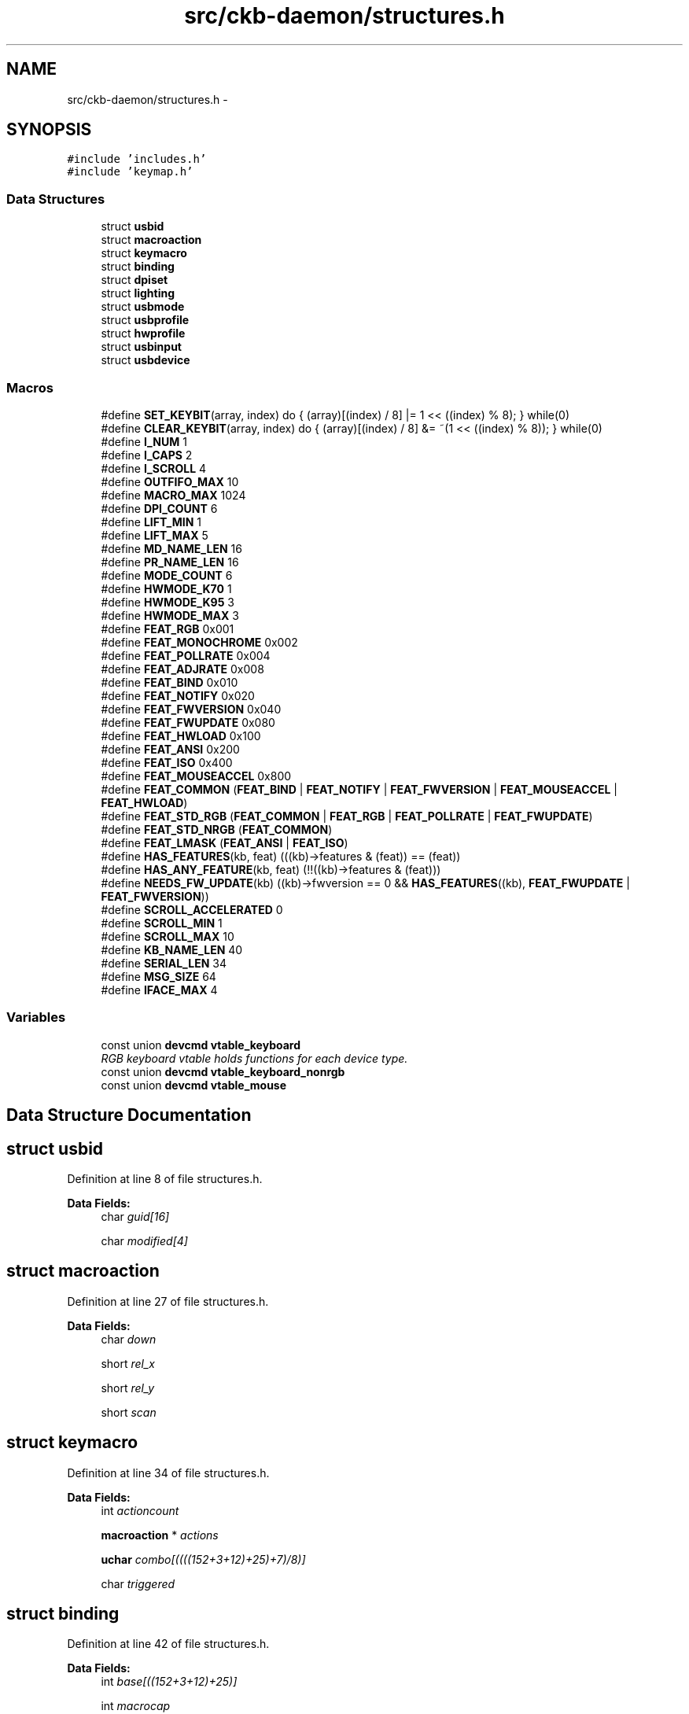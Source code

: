 .TH "src/ckb-daemon/structures.h" 3 "Sat Jun 3 2017" "Version beta-v0.2.8+testing at branch testing-documentation" "ckb-next" \" -*- nroff -*-
.ad l
.nh
.SH NAME
src/ckb-daemon/structures.h \- 
.SH SYNOPSIS
.br
.PP
\fC#include 'includes\&.h'\fP
.br
\fC#include 'keymap\&.h'\fP
.br

.SS "Data Structures"

.in +1c
.ti -1c
.RI "struct \fBusbid\fP"
.br
.ti -1c
.RI "struct \fBmacroaction\fP"
.br
.ti -1c
.RI "struct \fBkeymacro\fP"
.br
.ti -1c
.RI "struct \fBbinding\fP"
.br
.ti -1c
.RI "struct \fBdpiset\fP"
.br
.ti -1c
.RI "struct \fBlighting\fP"
.br
.ti -1c
.RI "struct \fBusbmode\fP"
.br
.ti -1c
.RI "struct \fBusbprofile\fP"
.br
.ti -1c
.RI "struct \fBhwprofile\fP"
.br
.ti -1c
.RI "struct \fBusbinput\fP"
.br
.ti -1c
.RI "struct \fBusbdevice\fP"
.br
.in -1c
.SS "Macros"

.in +1c
.ti -1c
.RI "#define \fBSET_KEYBIT\fP(array, index)   do { (array)[(index) / 8] |= 1 << ((index) % 8); } while(0)"
.br
.ti -1c
.RI "#define \fBCLEAR_KEYBIT\fP(array, index)   do { (array)[(index) / 8] &= ~(1 << ((index) % 8)); } while(0)"
.br
.ti -1c
.RI "#define \fBI_NUM\fP   1"
.br
.ti -1c
.RI "#define \fBI_CAPS\fP   2"
.br
.ti -1c
.RI "#define \fBI_SCROLL\fP   4"
.br
.ti -1c
.RI "#define \fBOUTFIFO_MAX\fP   10"
.br
.ti -1c
.RI "#define \fBMACRO_MAX\fP   1024"
.br
.ti -1c
.RI "#define \fBDPI_COUNT\fP   6"
.br
.ti -1c
.RI "#define \fBLIFT_MIN\fP   1"
.br
.ti -1c
.RI "#define \fBLIFT_MAX\fP   5"
.br
.ti -1c
.RI "#define \fBMD_NAME_LEN\fP   16"
.br
.ti -1c
.RI "#define \fBPR_NAME_LEN\fP   16"
.br
.ti -1c
.RI "#define \fBMODE_COUNT\fP   6"
.br
.ti -1c
.RI "#define \fBHWMODE_K70\fP   1"
.br
.ti -1c
.RI "#define \fBHWMODE_K95\fP   3"
.br
.ti -1c
.RI "#define \fBHWMODE_MAX\fP   3"
.br
.ti -1c
.RI "#define \fBFEAT_RGB\fP   0x001"
.br
.ti -1c
.RI "#define \fBFEAT_MONOCHROME\fP   0x002"
.br
.ti -1c
.RI "#define \fBFEAT_POLLRATE\fP   0x004"
.br
.ti -1c
.RI "#define \fBFEAT_ADJRATE\fP   0x008"
.br
.ti -1c
.RI "#define \fBFEAT_BIND\fP   0x010"
.br
.ti -1c
.RI "#define \fBFEAT_NOTIFY\fP   0x020"
.br
.ti -1c
.RI "#define \fBFEAT_FWVERSION\fP   0x040"
.br
.ti -1c
.RI "#define \fBFEAT_FWUPDATE\fP   0x080"
.br
.ti -1c
.RI "#define \fBFEAT_HWLOAD\fP   0x100"
.br
.ti -1c
.RI "#define \fBFEAT_ANSI\fP   0x200"
.br
.ti -1c
.RI "#define \fBFEAT_ISO\fP   0x400"
.br
.ti -1c
.RI "#define \fBFEAT_MOUSEACCEL\fP   0x800"
.br
.ti -1c
.RI "#define \fBFEAT_COMMON\fP   (\fBFEAT_BIND\fP | \fBFEAT_NOTIFY\fP | \fBFEAT_FWVERSION\fP | \fBFEAT_MOUSEACCEL\fP | \fBFEAT_HWLOAD\fP)"
.br
.ti -1c
.RI "#define \fBFEAT_STD_RGB\fP   (\fBFEAT_COMMON\fP | \fBFEAT_RGB\fP | \fBFEAT_POLLRATE\fP | \fBFEAT_FWUPDATE\fP)"
.br
.ti -1c
.RI "#define \fBFEAT_STD_NRGB\fP   (\fBFEAT_COMMON\fP)"
.br
.ti -1c
.RI "#define \fBFEAT_LMASK\fP   (\fBFEAT_ANSI\fP | \fBFEAT_ISO\fP)"
.br
.ti -1c
.RI "#define \fBHAS_FEATURES\fP(kb, feat)   (((kb)->features & (feat)) == (feat))"
.br
.ti -1c
.RI "#define \fBHAS_ANY_FEATURE\fP(kb, feat)   (!!((kb)->features & (feat)))"
.br
.ti -1c
.RI "#define \fBNEEDS_FW_UPDATE\fP(kb)   ((kb)->fwversion == 0 && \fBHAS_FEATURES\fP((kb), \fBFEAT_FWUPDATE\fP | \fBFEAT_FWVERSION\fP))"
.br
.ti -1c
.RI "#define \fBSCROLL_ACCELERATED\fP   0"
.br
.ti -1c
.RI "#define \fBSCROLL_MIN\fP   1"
.br
.ti -1c
.RI "#define \fBSCROLL_MAX\fP   10"
.br
.ti -1c
.RI "#define \fBKB_NAME_LEN\fP   40"
.br
.ti -1c
.RI "#define \fBSERIAL_LEN\fP   34"
.br
.ti -1c
.RI "#define \fBMSG_SIZE\fP   64"
.br
.ti -1c
.RI "#define \fBIFACE_MAX\fP   4"
.br
.in -1c
.SS "Variables"

.in +1c
.ti -1c
.RI "const union \fBdevcmd\fP \fBvtable_keyboard\fP"
.br
.RI "\fIRGB keyboard vtable holds functions for each device type\&. \fP"
.ti -1c
.RI "const union \fBdevcmd\fP \fBvtable_keyboard_nonrgb\fP"
.br
.ti -1c
.RI "const union \fBdevcmd\fP \fBvtable_mouse\fP"
.br
.in -1c
.SH "Data Structure Documentation"
.PP 
.SH "struct usbid"
.PP 
Definition at line 8 of file structures\&.h\&.
.PP
\fBData Fields:\fP
.RS 4
char \fIguid[16]\fP 
.br
.PP
char \fImodified[4]\fP 
.br
.PP
.RE
.PP
.SH "struct macroaction"
.PP 
Definition at line 27 of file structures\&.h\&.
.PP
\fBData Fields:\fP
.RS 4
char \fIdown\fP 
.br
.PP
short \fIrel_x\fP 
.br
.PP
short \fIrel_y\fP 
.br
.PP
short \fIscan\fP 
.br
.PP
.RE
.PP
.SH "struct keymacro"
.PP 
Definition at line 34 of file structures\&.h\&.
.PP
\fBData Fields:\fP
.RS 4
int \fIactioncount\fP 
.br
.PP
\fBmacroaction\fP * \fIactions\fP 
.br
.PP
\fBuchar\fP \fIcombo[((((152+3+12)+25)+7)/8)]\fP 
.br
.PP
char \fItriggered\fP 
.br
.PP
.RE
.PP
.SH "struct binding"
.PP 
Definition at line 42 of file structures\&.h\&.
.PP
\fBData Fields:\fP
.RS 4
int \fIbase[((152+3+12)+25)]\fP 
.br
.PP
int \fImacrocap\fP 
.br
.PP
int \fImacrocount\fP 
.br
.PP
\fBkeymacro\fP * \fImacros\fP 
.br
.PP
.RE
.PP
.SH "struct dpiset"
.PP 
Definition at line 56 of file structures\&.h\&.
.PP
\fBData Fields:\fP
.RS 4
\fBuchar\fP \fIcurrent\fP 
.br
.PP
\fBuchar\fP \fIenabled\fP 
.br
.PP
\fBuchar\fP \fIforceupdate\fP 
.br
.PP
\fBuchar\fP \fIlift\fP 
.br
.PP
\fBuchar\fP \fIsnap\fP 
.br
.PP
\fBushort\fP \fIx[6]\fP 
.br
.PP
\fBushort\fP \fIy[6]\fP 
.br
.PP
.RE
.PP
.SH "struct lighting"
.PP 
Definition at line 72 of file structures\&.h\&.
.PP
\fBData Fields:\fP
.RS 4
\fBuchar\fP \fIb[152+11]\fP 
.br
.PP
\fBuchar\fP \fIforceupdate\fP 
.br
.PP
\fBuchar\fP \fIg[152+11]\fP 
.br
.PP
\fBuchar\fP \fIr[152+11]\fP 
.br
.PP
\fBuchar\fP \fIsidelight\fP 
.br
.PP
.RE
.PP
.SH "struct usbmode"
.PP 
Definition at line 82 of file structures\&.h\&.
.PP
\fBData Fields:\fP
.RS 4
\fBbinding\fP \fIbind\fP 
.br
.PP
\fBdpiset\fP \fIdpi\fP 
.br
.PP
\fBusbid\fP \fIid\fP 
.br
.PP
\fBuchar\fP \fIinotify[10]\fP 
.br
.PP
\fBuchar\fP \fIioff\fP 
.br
.PP
\fBuchar\fP \fIion\fP 
.br
.PP
\fBlighting\fP \fIlight\fP 
.br
.PP
\fBushort\fP \fIname[16]\fP 
.br
.PP
\fBuchar\fP \fInotify[10][((((152+3+12)+25)+7)/8)]\fP 
.br
.PP
.RE
.PP
.SH "struct usbprofile"
.PP 
Definition at line 100 of file structures\&.h\&.
.PP
\fBData Fields:\fP
.RS 4
\fBusbmode\fP * \fIcurrentmode\fP 
.br
.PP
\fBusbid\fP \fIid\fP 
.br
.PP
\fBdpiset\fP \fIlastdpi\fP 
.br
.PP
\fBlighting\fP \fIlastlight\fP 
.br
.PP
\fBusbmode\fP \fImode[6]\fP 
.br
.PP
\fBushort\fP \fIname[16]\fP 
.br
.PP
.RE
.PP
.SH "struct hwprofile"
.PP 
Definition at line 117 of file structures\&.h\&.
.PP
\fBData Fields:\fP
.RS 4
\fBdpiset\fP \fIdpi[3]\fP 
.br
.PP
\fBusbid\fP \fIid[3+1]\fP 
.br
.PP
\fBlighting\fP \fIlight[3]\fP 
.br
.PP
\fBushort\fP \fIname[3+1][16]\fP 
.br
.PP
.RE
.PP
.SH "struct usbinput"
.PP 
Definition at line 128 of file structures\&.h\&.
.PP
\fBData Fields:\fP
.RS 4
\fBuchar\fP \fIkeys[((((152+3+12)+25)+7)/8)]\fP 
.br
.PP
\fBuchar\fP \fIprevkeys[((((152+3+12)+25)+7)/8)]\fP 
.br
.PP
short \fIrel_x\fP 
.br
.PP
short \fIrel_y\fP 
.br
.PP
.RE
.PP
.SH "struct usbdevice"
.PP 
Definition at line 177 of file structures\&.h\&.
.PP
\fBData Fields:\fP
.RS 4
char \fIactive\fP 
.br
.PP
char \fIdelay\fP 
.br
.PP
char \fIdither\fP 
.br
.PP
int \fIepcount\fP 
.br
.PP
\fBushort\fP \fIfeatures\fP 
.br
.PP
\fBushort\fP \fIfwversion\fP 
.br
.PP
int \fIhandle\fP 
.br
.PP
\fBhwprofile\fP * \fIhw\fP 
.br
.PP
\fBuchar\fP \fIhw_ileds\fP 
.br
.PP
\fBuchar\fP \fIhw_ileds_old\fP 
.br
.PP
\fBuchar\fP \fIileds\fP 
.br
.PP
int \fIinfifo\fP 
.br
.PP
\fBusbinput\fP \fIinput\fP 
.br
.PP
pthread_t \fIinputthread\fP 
.br
.PP
char \fIname[40+1]\fP 
.br
.PP
int \fIoutfifo[10]\fP 
.br
.PP
char \fIpollrate\fP 
.br
.PP
short \fIproduct\fP 
.br
.PP
\fBusbprofile\fP * \fIprofile\fP 
.br
.PP
char \fIserial[34]\fP 
.br
.PP
pthread_t \fIthread\fP 
.br
.PP
struct udev_device * \fIudev\fP 
.br
.PP
int \fIuinput_kb\fP 
.br
.PP
int \fIuinput_mouse\fP 
.br
.PP
char \fIusbdelay\fP 
.br
.PP
short \fIvendor\fP 
.br
.PP
const union \fBdevcmd\fP * \fIvtable\fP 
.br
.PP
.RE
.PP
.SH "Macro Definition Documentation"
.PP 
.SS "#define CLEAR_KEYBIT(array, index)   do { (array)[(index) / 8] &= ~(1 << ((index) % 8)); } while(0)"

.PP
Definition at line 16 of file structures\&.h\&.
.PP
Referenced by cmd_notify(), corsair_mousecopy(), hid_kb_translate(), and hid_mouse_translate()\&.
.SS "#define DPI_COUNT   6"

.PP
Definition at line 53 of file structures\&.h\&.
.PP
Referenced by cmd_dpi(), cmd_dpisel(), loaddpi(), printdpi(), savedpi(), and updatedpi()\&.
.SS "#define FEAT_ADJRATE   0x008"

.PP
Definition at line 138 of file structures\&.h\&.
.PP
Referenced by _mkdevpath(), _setupusb(), and _start_dev()\&.
.SS "#define FEAT_ANSI   0x200"

.PP
Definition at line 145 of file structures\&.h\&.
.PP
Referenced by readcmd()\&.
.SS "#define FEAT_BIND   0x010"

.PP
Definition at line 139 of file structures\&.h\&.
.PP
Referenced by _mkdevpath(), main(), and readcmd()\&.
.SS "#define FEAT_COMMON   (\fBFEAT_BIND\fP | \fBFEAT_NOTIFY\fP | \fBFEAT_FWVERSION\fP | \fBFEAT_MOUSEACCEL\fP | \fBFEAT_HWLOAD\fP)"

.PP
Definition at line 150 of file structures\&.h\&.
.SS "#define FEAT_FWUPDATE   0x080"

.PP
Definition at line 142 of file structures\&.h\&.
.PP
Referenced by _mkdevpath(), _start_dev(), and cmd_fwupdate()\&.
.SS "#define FEAT_FWVERSION   0x040"

.PP
Definition at line 141 of file structures\&.h\&.
.PP
Referenced by _mkdevpath(), and _start_dev()\&.
.SS "#define FEAT_HWLOAD   0x100"

.PP
Definition at line 143 of file structures\&.h\&.
.PP
Referenced by _start_dev()\&.
.SS "#define FEAT_ISO   0x400"

.PP
Definition at line 146 of file structures\&.h\&.
.PP
Referenced by readcmd()\&.
.SS "#define FEAT_LMASK   (\fBFEAT_ANSI\fP | \fBFEAT_ISO\fP)"

.PP
Definition at line 153 of file structures\&.h\&.
.PP
Referenced by readcmd()\&.
.SS "#define FEAT_MONOCHROME   0x002"

.PP
Definition at line 136 of file structures\&.h\&.
.PP
Referenced by _mkdevpath(), and _setupusb()\&.
.SS "#define FEAT_MOUSEACCEL   0x800"

.PP
Definition at line 147 of file structures\&.h\&.
.PP
Referenced by main(), and readcmd()\&.
.SS "#define FEAT_NOTIFY   0x020"

.PP
Definition at line 140 of file structures\&.h\&.
.PP
Referenced by _mkdevpath(), main(), and readcmd()\&.
.SS "#define FEAT_POLLRATE   0x004"

.PP
Definition at line 137 of file structures\&.h\&.
.PP
Referenced by _mkdevpath(), _start_dev(), and getfwversion()\&.
.SS "#define FEAT_RGB   0x001"

.PP
Definition at line 135 of file structures\&.h\&.
.PP
Referenced by _mkdevpath(), _start_dev(), revertusb(), and usbunclaim()\&.
.SS "#define FEAT_STD_NRGB   (\fBFEAT_COMMON\fP)"

.PP
Definition at line 152 of file structures\&.h\&.
.PP
Referenced by _setupusb()\&.
.SS "#define FEAT_STD_RGB   (\fBFEAT_COMMON\fP | \fBFEAT_RGB\fP | \fBFEAT_POLLRATE\fP | \fBFEAT_FWUPDATE\fP)"

.PP
Definition at line 151 of file structures\&.h\&.
.PP
Referenced by _setupusb()\&.
.SS "#define HAS_ANY_FEATURE(kb, feat)   (!!((kb)->features & (feat)))"

.PP
Definition at line 157 of file structures\&.h\&.
.SS "#define HAS_FEATURES(kb, feat)   (((kb)->features & (feat)) == (feat))"

.PP
Definition at line 156 of file structures\&.h\&.
.PP
Referenced by _mkdevpath(), _start_dev(), cmd_fwupdate(), readcmd(), revertusb(), and usbunclaim()\&.
.SS "#define HWMODE_K70   1"

.PP
Definition at line 114 of file structures\&.h\&.
.PP
Referenced by cmd_hwload_kb(), and cmd_hwsave_kb()\&.
.SS "#define HWMODE_K95   3"

.PP
Definition at line 115 of file structures\&.h\&.
.PP
Referenced by cmd_hwload_kb(), and cmd_hwsave_kb()\&.
.SS "#define HWMODE_MAX   3"

.PP
Definition at line 116 of file structures\&.h\&.
.SS "#define I_CAPS   2"

.PP
Definition at line 20 of file structures\&.h\&.
.PP
Referenced by _cmd_get(), iselect(), nprintind(), and updateindicators_kb()\&.
.SS "#define I_NUM   1"

.PP
Definition at line 19 of file structures\&.h\&.
.PP
Referenced by _cmd_get(), iselect(), nprintind(), and updateindicators_kb()\&.
.SS "#define I_SCROLL   4"

.PP
Definition at line 21 of file structures\&.h\&.
.PP
Referenced by _cmd_get(), iselect(), nprintind(), and updateindicators_kb()\&.
.SS "#define IFACE_MAX   4"

.PP
Definition at line 176 of file structures\&.h\&.
.SS "#define KB_NAME_LEN   40"

.PP
Definition at line 173 of file structures\&.h\&.
.PP
Referenced by _setupusb(), and os_setupusb()\&.
.SS "#define LIFT_MAX   5"

.PP
Definition at line 55 of file structures\&.h\&.
.PP
Referenced by cmd_lift(), and loaddpi()\&.
.SS "#define LIFT_MIN   1"

.PP
Definition at line 54 of file structures\&.h\&.
.PP
Referenced by cmd_lift(), and loaddpi()\&.
.SS "#define MACRO_MAX   1024"

.PP
Definition at line 50 of file structures\&.h\&.
.PP
Referenced by _cmd_macro()\&.
.SS "#define MD_NAME_LEN   16"

.PP
Definition at line 81 of file structures\&.h\&.
.PP
Referenced by cmd_hwsave_kb(), cmd_hwsave_mouse(), cmd_name(), gethwmodename(), gethwprofilename(), getmodename(), hwloadmode(), hwtonative(), and nativetohw()\&.
.SS "#define MODE_COUNT   6"

.PP
Definition at line 99 of file structures\&.h\&.
.PP
Referenced by _freeprofile(), allocprofile(), and readcmd()\&.
.SS "#define MSG_SIZE   64"

.PP
Definition at line 175 of file structures\&.h\&.
.PP
Referenced by _usbsend(), cmd_hwload_kb(), cmd_hwload_mouse(), cmd_hwsave_kb(), cmd_hwsave_mouse(), cmd_pollrate(), fwupdate(), getfwversion(), hwloadmode(), loaddpi(), loadrgb_kb(), loadrgb_mouse(), os_inputmain(), os_usbrecv(), os_usbsend(), savedpi(), savergb_kb(), savergb_mouse(), setactive_kb(), setactive_mouse(), updatedpi(), updatergb_kb(), and updatergb_mouse()\&.
.SS "#define NEEDS_FW_UPDATE(kb)   ((kb)->fwversion == 0 && \fBHAS_FEATURES\fP((kb), \fBFEAT_FWUPDATE\fP | \fBFEAT_FWVERSION\fP))"

.PP
Definition at line 160 of file structures\&.h\&.
.PP
Referenced by _start_dev(), readcmd(), revertusb(), setactive_kb(), and setactive_mouse()\&.
.SS "#define OUTFIFO_MAX   10"

.PP
Definition at line 24 of file structures\&.h\&.
.PP
Referenced by _mknotifynode(), _rmnotifynode(), inputupdate_keys(), nprintf(), readcmd(), rmdevpath(), and updateindicators_kb()\&.
.SS "#define PR_NAME_LEN   16"

.PP
Definition at line 98 of file structures\&.h\&.
.PP
Referenced by cmd_hwload_kb(), cmd_hwload_mouse(), cmd_profilename(), getprofilename(), hwtonative(), and nativetohw()\&.
.SS "#define SCROLL_ACCELERATED   0"

.PP
Definition at line 163 of file structures\&.h\&.
.PP
Referenced by readcmd()\&.
.SS "#define SCROLL_MAX   10"

.PP
Definition at line 165 of file structures\&.h\&.
.PP
Referenced by readcmd()\&.
.SS "#define SCROLL_MIN   1"

.PP
Definition at line 164 of file structures\&.h\&.
.PP
Referenced by readcmd()\&.
.SS "#define SERIAL_LEN   34"

.PP
Definition at line 174 of file structures\&.h\&.
.PP
Referenced by _setupusb(), and os_setupusb()\&.
.SS "#define SET_KEYBIT(array, index)   do { (array)[(index) / 8] |= 1 << ((index) % 8); } while(0)"

.PP
Definition at line 15 of file structures\&.h\&.
.PP
Referenced by _cmd_macro(), cmd_notify(), corsair_mousecopy(), hid_kb_translate(), and hid_mouse_translate()\&.
.SH "Variable Documentation"
.PP 
.SS "const union \fBdevcmd\fP vtable_keyboard"

.PP
Definition at line 29 of file device_vtable\&.c\&.
.PP
Referenced by get_vtable()\&.
.SS "const union \fBdevcmd\fP vtable_keyboard_nonrgb"

.PP
Definition at line 76 of file device_vtable\&.c\&.
.PP
Referenced by get_vtable()\&.
.SS "const union \fBdevcmd\fP vtable_mouse"

.PP
Definition at line 123 of file device_vtable\&.c\&.
.PP
Referenced by get_vtable()\&.
.SH "Author"
.PP 
Generated automatically by Doxygen for ckb-next from the source code\&.
